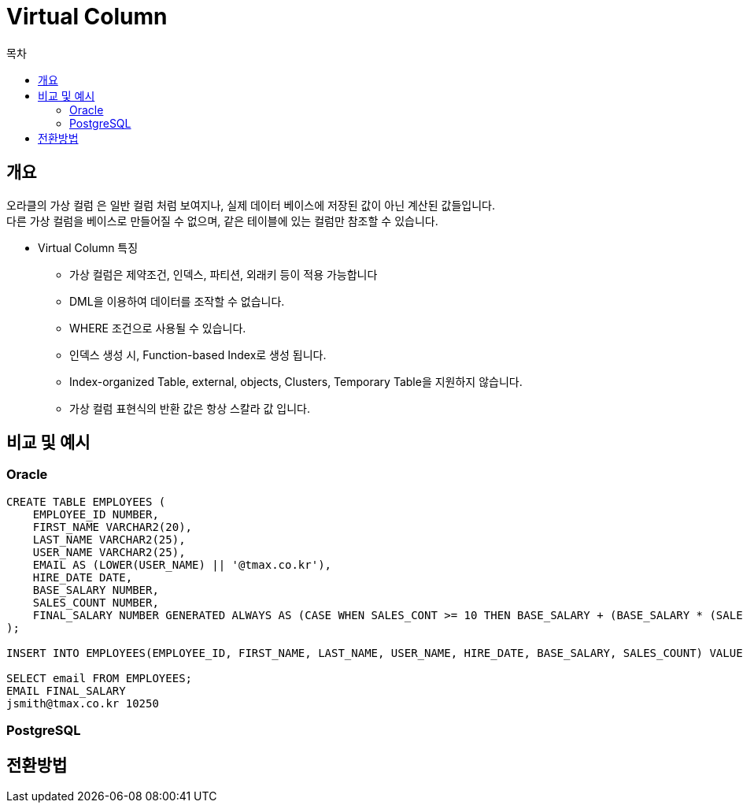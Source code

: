 = Virtual Column
:toc:
:toc-title: 목차

== 개요
오라클의 가상 컬럼 은 일반 컬럼 처럼 보여지나, 실제 데이터 베이스에 저장된 값이 아닌 계산된 값들입니다. + 
다른 가상 컬럼을 베이스로 만들어질 수 없으며, 같은 테이블에 있는 컬럼만 참조할 수 있습니다. + 

- Virtual Column 특징
** 가상 컬럼은 제약조건, 인덱스, 파티션, 외래키 등이 적용 가능합니다 + 
** DML을 이용하여 데이터를 조작할 수 없습니다.
** WHERE 조건으로 사용될 수 있습니다.
** 인덱스 생성 시, Function-based Index로 생성 됩니다.
** Index-organized Table, external, objects, Clusters, Temporary Table을 지원하지 않습니다.
** 가상 컬럼 표현식의 반환 값은 항상 스칼라 값 입니다.

== 비교 및 예시

=== Oracle
[source, sql]
----
CREATE TABLE EMPLOYEES (
    EMPLOYEE_ID NUMBER,
    FIRST_NAME VARCHAR2(20),
    LAST_NAME VARCHAR2(25),
    USER_NAME VARCHAR2(25),
    EMAIL AS (LOWER(USER_NAME) || '@tmax.co.kr'),
    HIRE_DATE DATE,
    BASE_SALARY NUMBER,
    SALES_COUNT NUMBER,
    FINAL_SALARY NUMBER GENERATED ALWAYS AS (CASE WHEN SALES_CONT >= 10 THEN BASE_SALARY + (BASE_SALARY * (SALES_COUNT * 0.05)) END) VIRTUAL
);

INSERT INTO EMPLOYEES(EMPLOYEE_ID, FIRST_NAME, LAST_NAME, USER_NAME, HIRE_DATE, BASE_SALARY, SALES_COUNT) VALUES(1, 'John', 'Smith', 'jsmith', '17-JUN-2003', 5000, 21);

SELECT email FROM EMPLOYEES;
EMAIL FINAL_SALARY
jsmith@tmax.co.kr 10250
----

=== PostgreSQL
[source, sql]
----

----

== 전환방법